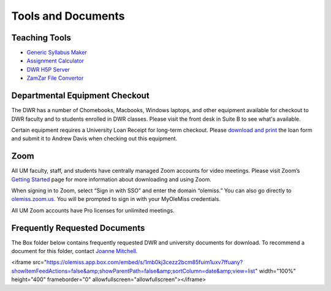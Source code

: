 ===================
Tools and Documents
===================

Teaching Tools
---------------

* `Generic Syllabus Maker <http://wcaleb.rice.edu/syllabusmaker/generic/>`_
* `Assignment Calculator <https://www.esc.edu/learning-support/assignment-calculator/>`_
* `DWR H5P Server <https://h5p.cwr.olemiss.edu/>`_
* `ZamZar File Convertor <http://zamzar.com/>`_

Departmental Equipment Checkout
-------------------------------
The DWR has a number of Chomebooks, Macbooks, Windows laptops, and other equipment available for checkout to DWR faculty and to students enrolled in DWR classes. Please visit the front desk in Suite B to see what's available. 

Certain equipment requires a University Loan Receipt for long-term checkout. Please `download and print <https://procurement.wp.olemiss.edu/wp-content/uploads/sites/55/2013/11/EQUIPMENT_LOAN_RECEIPT.pdf>`_ the loan form and submit it to Andrew Davis when checking out this equipment.

Zoom
-------
All UM faculty, staff, and students have centrally managed Zoom accounts for video meetings. Please visit Zoom’s `Getting Started <https://support.zoom.us/hc/en-us/categories/200101697>`_ page for more information about downloading and using Zoom.

When signing in to Zoom, select “Sign in with SSO” and enter the domain “olemiss.” You can also go directly to `olemiss.zoom.us. <https://olemiss.zoom.us/>`_ You will be prompted to sign in with your MyOleMiss credentials.

All UM Zoom accounts have Pro licenses for unlimited meetings.

Frequently Requested Documents
--------------------------------
The Box folder below contains frequently requested DWR and university documents for download. To recommend a document for this folder, contact `Joanne Mitchell <mailto:jsmitch1@olemiss.edu>`_.

<iframe src="https://olemiss.app.box.com/embed/s/1mb0kj3cezz2bcm85fuim1uxv7ffuany?showItemFeedActions=false&amp;showParentPath=false&amp;sortColumn=date&amp;view=list" width="100%" height="400" frameborder="0" allowfullscreen="allowfullscreen"></iframe>